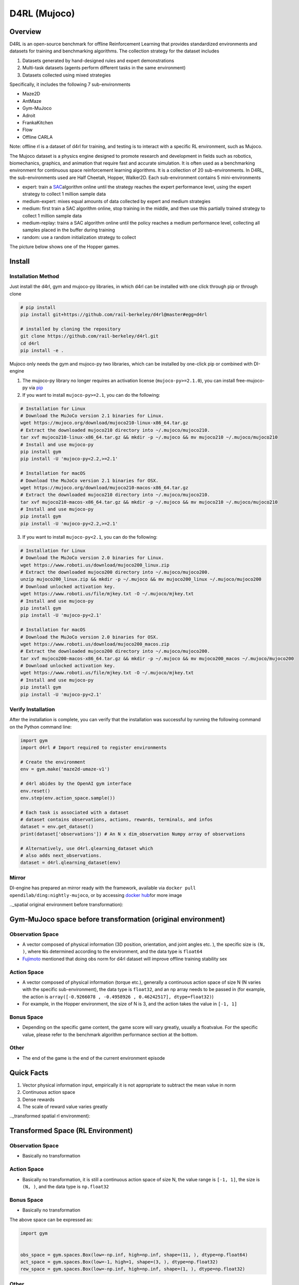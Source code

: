 D4RL (Mujoco)
~~~~~~~~~~~~~~

Overview
===========
D4RL is an open-source benchmark for offline Reinforcement Learning that provides standardized environments and datasets for training and benchmarking algorithms. The collection strategy for the dataset includes

1. Datasets generated by hand-designed rules and expert demonstrations
2. Multi-task datasets (agents perform different tasks in the same environment)
3. Datasets collected using mixed strategies

Specifically, it includes the following 7 sub-environments

- Maze2D
- AntMaze
- Gym-MuJoco
- Adroit
- FrankaKitchen
- Flow
- Offline CARLA

Note: offline rl is a dataset of d4rl for training, and testing is to interact with a specific RL environment, such as Mujoco.

The Mujoco dataset is a physics engine designed to promote research and development in fields such as robotics, biomechanics, graphics, and animation that require fast and accurate simulation. It is often used as a benchmarking environment for continuous space reinforcement learning algorithms. It is a collection of 20 sub-environments. In D4RL, the sub-environments used are Half Cheetah, Hopper, Walker2D.
Each sub-environment contains 5 mini-environments

- expert: train a \ `SAC <https://arxiv.org//abs/1801.01290>`__\ algorithm online until the strategy reaches the expert performance level, using the expert strategy to collect 1 million sample data
- medium-expert: mixes equal amounts of data collected by expert and medium strategies
- medium: first train a SAC algorithm online, stop training in the middle, and then use this partially trained strategy to collect 1 million sample data
- medium-replay: trains a SAC algorithm online until the policy reaches a medium performance level, collecting all samples placed in the buffer during training
- random: use a random initialization strategy to collect

The picture below shows one of the Hopper games.

.. image :: ./images/d4rl.gif
   :align : center

Install
====

Installation Method
--------
Just install the d4rl, gym and mujoco-py libraries, in which d4rl can be installed with one click through pip or through clone

.. code :: shell

    # pip install
    pip install git+https://github.com/rail-berkeley/d4rl@master#egg=d4rl

    # installed by cloning the repository
    git clone https://github.com/rail-berkeley/d4rl.git
    cd d4rl
    pip install -e .




Mujoco only needs the gym and mujoco-py two libraries, which can be installed by one-click pip or combined with DI-engine

1. The mujoco-py library no longer requires an activation license (``mujoco-py>=2.1.0``), you can install free-mujoco-py via \ `pip <https://github.com/openai/ mujoco-py/pull/640>`__ 

2. If you want to install ``mujoco-py>=2.1``, you can do the following:

.. code :: shell
    
    # Installation for Linux
    # Download the MuJoCo version 2.1 binaries for Linux.
    wget https://mujoco.org/download/mujoco210-linux-x86_64.tar.gz
    # Extract the downloaded mujoco210 directory into ~/.mujoco/mujoco210.
    tar xvf mujoco210-linux-x86_64.tar.gz && mkdir -p ~/.mujoco && mv mujoco210 ~/.mujoco/mujoco210
    # Install and use mujoco-py
    pip install gym
    pip install -U 'mujoco-py<2.2,>=2.1'

    # Installation for macOS
    # Download the MuJoCo version 2.1 binaries for OSX.
    wget https://mujoco.org/download/mujoco210-macos-x86_64.tar.gz
    # Extract the downloaded mujoco210 directory into ~/.mujoco/mujoco210.
    tar xvf mujoco210-macos-x86_64.tar.gz && mkdir -p ~/.mujoco && mv mujoco210 ~/.mujoco/mujoco210
    # Install and use mujoco-py
    pip install gym
    pip install -U 'mujoco-py<2.2,>=2.1'
    
3. If you want to install ``mujoco-py<2.1``, you can do the following:

.. code :: shell

    # Installation for Linux
    # Download the MuJoCo version 2.0 binaries for Linux.
    wget https://www.roboti.us/download/mujoco200_linux.zip
    # Extract the downloaded mujoco200 directory into ~/.mujoco/mujoco200.
    unzip mujoco200_linux.zip && mkdir -p ~/.mujoco && mv mujoco200_linux ~/.mujoco/mujoco200
    # Download unlocked activation key.
    wget https://www.roboti.us/file/mjkey.txt -O ~/.mujoco/mjkey.txt
    # Install and use mujoco-py
    pip install gym
    pip install -U 'mujoco-py<2.1'

    # Installation for macOS
    # Download the MuJoCo version 2.0 binaries for OSX.
    wget https://www.roboti.us/download/mujoco200_macos.zip
    # Extract the downloaded mujoco200 directory into ~/.mujoco/mujoco200.
    tar xvf mujoco200-macos-x86_64.tar.gz && mkdir -p ~/.mujoco && mv mujoco200_macos ~/.mujoco/mujoco200
    # Download unlocked activation key.
    wget https://www.roboti.us/file/mjkey.txt -O ~/.mujoco/mjkey.txt
    # Install and use mujoco-py
    pip install gym
    pip install -U 'mujoco-py<2.1'


Verify Installation
--------

After the installation is complete, you can verify that the installation was successful by running the following command on the Python command line:

.. code :: python

    import gym
    import d4rl # Import required to register environments

    # Create the environment
    env = gym.make('maze2d-umaze-v1')

    # d4rl abides by the OpenAI gym interface
    env.reset()
    env.step(env.action_space.sample())

    # Each task is associated with a dataset
    # dataset contains observations, actions, rewards, terminals, and infos
    dataset = env.get_dataset()
    print(dataset['observations']) # An N x dim_observation Numpy array of observations

    # Alternatively, use d4rl.qlearning_dataset which
    # also adds next_observations.
    dataset = d4rl.qlearning_dataset(env)

Mirror
-------

DI-engine has prepared an mirror ready with the framework, available via \ ``docker pull opendilab/ding:nightly-mujoco``\, or by accessing \ `docker
hub <https://hub.docker.com/repository/docker/opendilab/ding>`__\ for more image

.._spatial original environment before transformation):

Gym-MuJoco space before transformation (original environment)
===============================================================


Observation Space
---------------------

- A vector composed of physical information (3D position, orientation, and joint angles etc. ), the specific size is \ ``(N, )``\ , where \ ``N``\ is determined according to the environment, and the data type is \ ``float64``\
- `Fujimoto <https://github.com/opendilab/DI-engine/blob/main/dizoo/d4rl/entry/d4rl_cql_main.py>`__ mentioned that doing obs norm for d4rl dataset will improve offline training stability sex


Action Space
----------------

- A vector composed of physical information (torque etc.), generally a continuous action space of size N (N varies with the specific sub-environment), the data type is \ ``float32``\, and an np array needs to be passed in (for example, the action is \ ``array([-0.9266078 , -0.4958926 , 0.46242517], dtype=float32)``\ )

- For example, in the Hopper environment, the size of N is 3, and the action takes the value in  \ ``[-1, 1]``\


Bonus Space
--------

- Depending on the specific game content, the game score will vary greatly, usually a \float\ value. For the specific value, please refer to the benchmark algorithm performance section at the bottom.


Other
----

- The end of the game is the end of the current environment episode

Quick Facts
========

1. Vector physical information input, empirically it is not appropriate to subtract the mean value in norm

2. Continuous action space

3. Dense rewards

4. The scale of reward value varies greatly

.._transformed spatial rl environment):

Transformed Space (RL Environment)
=======================


Observation Space
--------

- Basically no transformation


Action Space
--------

- Basically no transformation, it is still a continuous action space of size N, the value range is \ ``[-1, 1]``\, the size is \ ``(N, )``\ , and the data type is  \ ``np.float32``\


Bonus Space
--------

- Basically no transformation

The above space can be expressed as:

.. code :: python

   import gym


   obs_space = gym.spaces.Box(low=-np.inf, high=np.inf, shape=(11, ), dtype=np.float64)
   act_space = gym.spaces.Box(low=-1, high=1, shape=(3, ), dtype=np.float32)
   rew_space = gym.spaces.Box(low=-np.inf, high=np.inf, shape=(1, ), dtype=np.float32)


Other
----

- The \ ``info``\ returned by the environment \ ``step``\ method must contain the \ ``final_eval_reward``\ key-value pair, which represents the evaluation index of the entire episode, and is the cumulative sum of the rewards of the entire episode in Mujoco

Other
====

Lazy Initialization
----------------------

In order to facilitate parallel operations such as environment vectorization, environment instances generally implement lazy initialization, that is, the \ ``__init__``\ method does not initialize the real original environment instance, but only sets relevant parameters and configuration values. The concrete original environment instance is initialized when the ``reset``\ method is used.


Store Video
--------------

After the environment is created, but before reset, use the  \ ``enable_save_replay``\ method to specify the path to save the game recording. The environment will automatically save the local video files after each episode ends. (The default call \ ``gym.wrapper.Monitor``\ implementation, depends on \ ``ffmpeg``\), the code shown below will run an environment episode and save the result of this episode in the form  \ ``./video/xxx.mp4``\ in a file like this:

.. code :: python

   from easydict import EasyDict
   from dizoo.mujoco.envs import MujocoEnv

   env = MujocoEnv(EasyDict({'env_id': 'Hooper-v3' }))
   env.enable_save_replay(replay_path='./video')
   obs = env.reset()

   while True:
       action = env.random_action()
       timestep = env.step(action)
       if timestep.done:
           print('Episode is over, final eval reward is: {}'.format(timestep.info['final_eval_reward']))
           break

DI-zoo Rnnable Code Example
============================

The complete training configuration file is at `github link <https://github.com/opendilab/DI-engine/tree/main/dizoo/d4rl/config>`__
Inside, for specific configuration files, such as \ ``https://github.com/opendilab/DI-engine/blob/main/dizoo/d4rl/config/hopper_medium_cql_default_config.py``\ , use the following demo to run :

.. code :: python

    from easydict import EasyDict

    from easydict import EasyDict

    hopper_medium_cql_default_config = dict(
        env=dict(
            env_id='hopper-medium-v0',
            norm_obs=dict(use_norm=False, ),
            norm_reward=dict(use_norm=False, ),
            collector_env_num=1,
            evaluator_env_num=8,
            use_act_scale=True,
            n_evaluator_episode=8,
            stop_value=6000,
        ),
        policy=dict(
            cuda=True,
            model=dict(
                obs_shape=11,
                action_shape=3,
                twin_critic=True,
                actor_head_type='reparameterization',
                actor_head_hidden_size=256,
                critic_head_hidden_size=256,
            ),
            learn=dict(
                data_path=None,
                train_epoch=30000,
                batch_size=256,
                learning_rate_q=3e-4,
                learning_rate_policy=1e-4,
                learning_rate_alpha=1e-4,
                ignore_done=False,
                target_theta=0.005,
                discount_factor=0.99,
                alpha=0.2,
                reparameterization=True,
                auto_alpha=False,
                lagrange_thresh=-1.0,
                min_q_weight=5.0,
            ),
            collect=dict(
                n_sample=1,
                unroll_len=1,
                data_type='d4rl',
            ),
            command=dict(),
            eval=dict(evaluator=dict(eval_freq=500, )),
            other=dict(replay_buffer=dict(replay_buffer_size=2000000, ), ),
        ),
    )

    hopper_medium_cql_default_config = EasyDict(hopper_medium_cql_default_config)
    main_config = hopper_medium_cql_default_config

    hopper_medium_cql_default_create_config = dict(
        env=dict(
            type='d4rl',
            import_names=['dizoo.d4rl.envs.d4rl_env'],
        ),
        env_manager=dict(type='base'),
        policy=dict(
            type='cql',
            import_names=['ding.policy.cql'],
        ),
        replay_buffer=dict(type='naive', ),
    )
    hopper_medium_cql_default_create_config = EasyDict(hopper_medium_cql_default_create_config)
    create_config = hopper_medium_cql_default_create_config

Note: For offline RL algorithms, such as TD3_bc, CQL, special entry functions need to be used. For examples, please refer to
`link <https://github.com/opendilab/DI-engine/blob/main/dizoo/d4rl/entry/d4rl_cql_main.py>`__

Benchmark Algorithm Performance
===============

- Walker2d

   - walker2d-medium-expert-v0 + CQL

   .. image :: images/walker2d_medium_expert_cql.png
     : align : center

   - General iteration 1M iteration takes 9 hours (NVIDIA V100)
